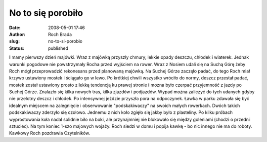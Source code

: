 No to się porobiło
##################
:date: 2008-05-01 17:46
:author: Roch Brada
:slug: no-to-si-porobio
:status: published

I mamy pierwszy dzień majówki. Wraz z majówką przyszły chmury, lekkie opady deszczu, chłodek i wiaterek. Jednak warunki pogodowe nie powstrzymały Rocha przed wyjściem na rower. Wraz z Nosiem udali się na Suchą Górę żeby Roch mógł przeprowadzić rekonesans przed planowaną majówką. Na Suchej Górze zaczęło padać, do tego Roch miał krzywo ustawiony mostek i ściągało go w lewo. Po krótkiej chwili wszystko wróciło do normy, deszcz przestał padać, mostek został ustawiony prosto z lekką tendencją ku prawej stronie i można było czerpać przyjemność z jazdy po Suchej Górze. Znalazło się kilka nowych tras, kilka zjazdów i podjazdów. Wypad można zaliczyć do tych udanych gdyby nie przelotny deszcz i chłodek. Po intensywnej jeździe przyszła pora na odpoczynek. Ławka w parku zdawała się być idealnym miejscem na zalegnięcie i obserwowanie "podskakiwaczy" na swoich małych rowerkach. Dwóch takich podskakiwaczy zderzyło się czołowo. Jednemu z nich koło zgięło się jakby było z plasteliny. Po kilku próbach wyprostowania koła nadal solidnie biło na boki, ale przynajmniej nie blokowało się między goleniami (chodzi o przedni sztuciec). Na tym koniec 1-szo majowych wojaży. Roch siedzi w domu i popija kawkę - bo nic innego nie ma do roboty. Kawkowy Roch pozdrawia Czytelników.
